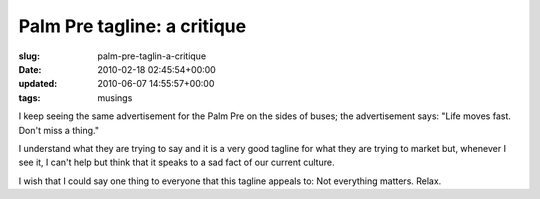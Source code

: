 Palm Pre tagline: a critique
============================

:slug: palm-pre-taglin-a-critique
:date: 2010-02-18 02:45:54+00:00
:updated: 2010-06-07 14:55:57+00:00
:tags: musings

I keep seeing the same advertisement for the Palm Pre on the sides of
buses; the advertisement says: "Life moves fast. Don't miss a thing."

I understand what they are trying to say and it is a very good tagline
for what they are trying to market but, whenever I see it, I can't help
but think that it speaks to a sad fact of our current culture.

I wish that I could say one thing to everyone that this tagline appeals
to: Not everything matters. Relax.
